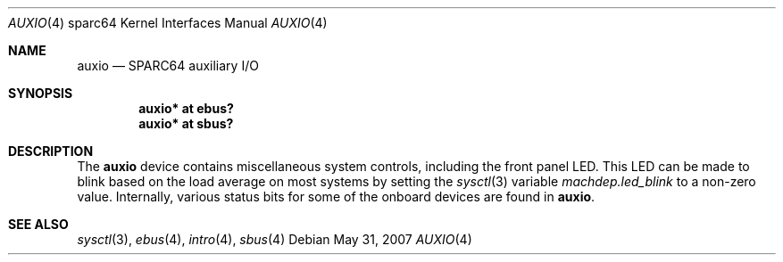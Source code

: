 .\"     $OpenBSD: auxio.4,v 1.6 2007/05/31 19:19:56 jmc Exp $
.\"
.\" Copyright (c) 2003 Jason L. Wright (jason@thought.net)
.\" All rights reserved.
.\"
.\" Redistribution and use in source and binary forms, with or without
.\" modification, are permitted provided that the following conditions
.\" are met:
.\" 1. Redistributions of source code must retain the above copyright
.\"    notice, this list of conditions and the following disclaimer.
.\" 2. Redistributions in binary form must reproduce the above copyright
.\"    notice, this list of conditions and the following disclaimer in the
.\"    documentation and/or other materials provided with the distribution.
.\"
.\" THIS SOFTWARE IS PROVIDED BY THE AUTHOR ``AS IS'' AND ANY EXPRESS OR
.\" IMPLIED WARRANTIES, INCLUDING, BUT NOT LIMITED TO, THE IMPLIED
.\" WARRANTIES OF MERCHANTABILITY AND FITNESS FOR A PARTICULAR PURPOSE ARE
.\" DISCLAIMED.  IN NO EVENT SHALL THE AUTHOR BE LIABLE FOR ANY DIRECT,
.\" INDIRECT, INCIDENTAL, SPECIAL, EXEMPLARY, OR CONSEQUENTIAL DAMAGES
.\" (INCLUDING, BUT NOT LIMITED TO, PROCUREMENT OF SUBSTITUTE GOODS OR
.\" SERVICES; LOSS OF USE, DATA, OR PROFITS; OR BUSINESS INTERRUPTION)
.\" HOWEVER CAUSED AND ON ANY THEORY OF LIABILITY, WHETHER IN CONTRACT,
.\" STRICT LIABILITY, OR TORT (INCLUDING NEGLIGENCE OR OTHERWISE) ARISING IN
.\" ANY WAY OUT OF THE USE OF THIS SOFTWARE, EVEN IF ADVISED OF THE
.\" POSSIBILITY OF SUCH DAMAGE.
.\"
.Dd $Mdocdate: May 31 2007 $
.Dt AUXIO 4 sparc64
.Os
.Sh NAME
.Nm auxio
.Nd SPARC64 auxiliary I/O
.Sh SYNOPSIS
.Cd "auxio* at ebus?"
.Cd "auxio* at sbus?"
.Sh DESCRIPTION
The
.Nm
device contains miscellaneous system controls, including the front panel LED.
This LED can be made to blink based on the load average on most systems
by setting the
.Xr sysctl 3
variable
.Ar machdep.led_blink
to a non-zero value.
Internally, various status bits for some of the onboard devices are
found in
.Nm auxio .
.Sh SEE ALSO
.Xr sysctl 3 ,
.Xr ebus 4 ,
.Xr intro 4 ,
.Xr sbus 4
